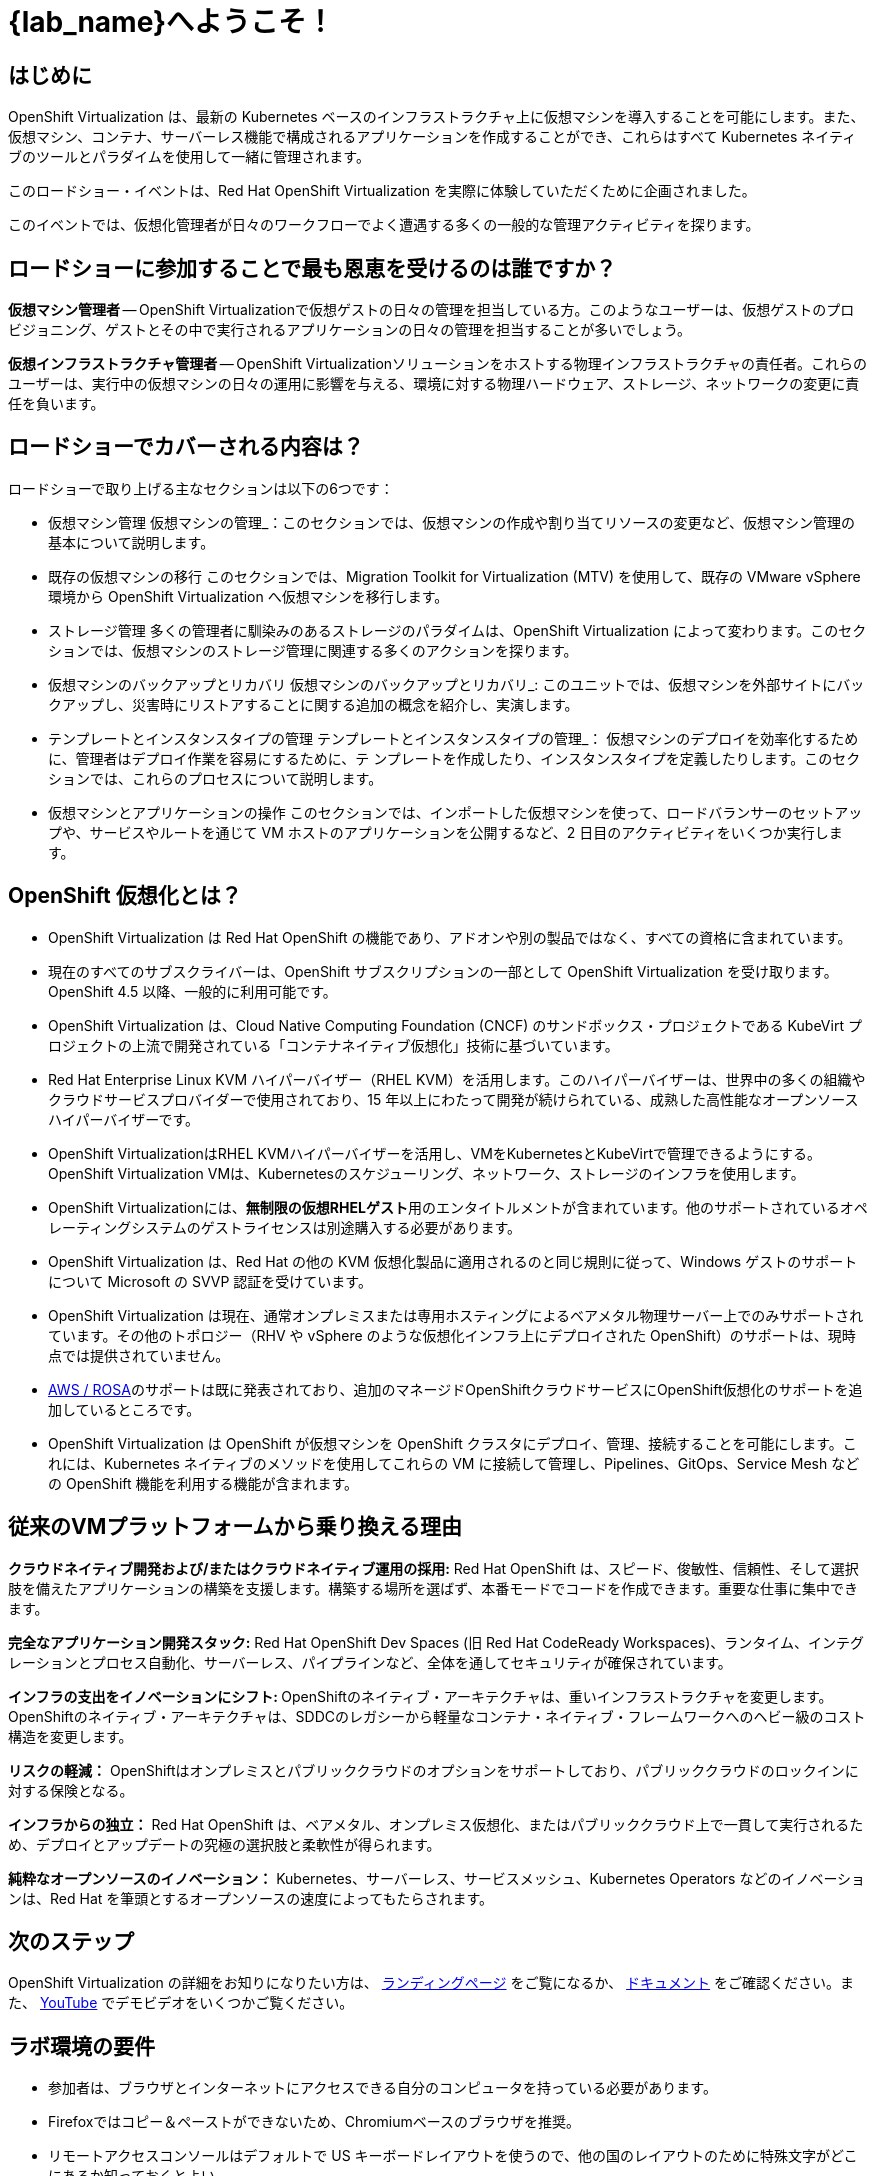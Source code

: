 = {lab_name}へようこそ！

[%hardbreaks]
== はじめに
OpenShift Virtualization は、最新の Kubernetes ベースのインフラストラクチャ上に仮想マシンを導入することを可能にします。また、仮想マシン、コンテナ、サーバーレス機能で構成されるアプリケーションを作成することができ、これらはすべて Kubernetes ネイティブのツールとパラダイムを使用して一緒に管理されます。

このロードショー・イベントは、Red Hat OpenShift Virtualization を実際に体験していただくために企画されました。

このイベントでは、仮想化管理者が日々のワークフローでよく遭遇する多くの一般的な管理アクティビティを探ります。

== ロードショーに参加することで最も恩恵を受けるのは誰ですか？

*仮想マシン管理者* -- OpenShift Virtualizationで仮想ゲストの日々の管理を担当している方。このようなユーザーは、仮想ゲストのプロビジョニング、ゲストとその中で実行されるアプリケーションの日々の管理を担当することが多いでしょう。

*仮想インフラストラクチャ管理者* -- OpenShift Virtualizationソリューションをホストする物理インフラストラクチャの責任者。これらのユーザーは、実行中の仮想マシンの日々の運用に影響を与える、環境に対する物理ハードウェア、ストレージ、ネットワークの変更に責任を負います。

== ロードショーでカバーされる内容は？

// ロードショーでカバーされる内容は？
ロードショーで取り上げる主なセクションは以下の6つです：

* 仮想マシン管理 仮想マシンの管理_：このセクションでは、仮想マシンの作成や割り当てリソースの変更など、仮想マシン管理の基本について説明します。

* 既存の仮想マシンの移行 このセクションでは、Migration Toolkit for Virtualization (MTV) を使用して、既存の VMware vSphere 環境から OpenShift Virtualization へ仮想マシンを移行します。

* ストレージ管理 多くの管理者に馴染みのあるストレージのパラダイムは、OpenShift Virtualization によって変わります。このセクションでは、仮想マシンのストレージ管理に関連する多くのアクションを探ります。

* 仮想マシンのバックアップとリカバリ 仮想マシンのバックアップとリカバリ_: このユニットでは、仮想マシンを外部サイトにバックアップし、災害時にリストアすることに関する追加の概念を紹介し、実演します。

* テンプレートとインスタンスタイプの管理 テンプレートとインスタンスタイプの管理_： 仮想マシンのデプロイを効率化するために、管理者はデプロイ作業を容易にするために、テ ンプレートを作成したり、インスタンスタイプを定義したりします。このセクションでは、これらのプロセスについて説明します。

* 仮想マシンとアプリケーションの操作 このセクションでは、インポートした仮想マシンを使って、ロードバランサーのセットアップや、サービスやルートを通じて VM ホストのアプリケーションを公開するなど、2 日目のアクティビティをいくつか実行します。

== OpenShift 仮想化とは？

* OpenShift Virtualization は Red Hat OpenShift の機能であり、アドオンや別の製品ではなく、すべての資格に含まれています。
* 現在のすべてのサブスクライバーは、OpenShift サブスクリプションの一部として OpenShift Virtualization を受け取ります。OpenShift 4.5 以降、一般的に利用可能です。
* OpenShift Virtualization は、Cloud Native Computing Foundation (CNCF) のサンドボックス・プロジェクトである KubeVirt プロジェクトの上流で開発されている「コンテナネイティブ仮想化」技術に基づいています。
* Red Hat Enterprise Linux KVM ハイパーバイザー（RHEL KVM）を活用します。このハイパーバイザーは、世界中の多くの組織やクラウドサービスプロバイダーで使用されており、15 年以上にわたって開発が続けられている、成熟した高性能なオープンソースハイパーバイザーです。
* OpenShift VirtualizationはRHEL KVMハイパーバイザーを活用し、VMをKubernetesとKubeVirtで管理できるようにする。OpenShift Virtualization VMは、Kubernetesのスケジューリング、ネットワーク、ストレージのインフラを使用します。
* OpenShift Virtualizationには、**無制限の仮想RHELゲスト**用のエンタイトルメントが含まれています。他のサポートされているオペレーティングシステムのゲストライセンスは別途購入する必要があります。
* OpenShift Virtualization は、Red Hat の他の KVM 仮想化製品に適用されるのと同じ規則に従って、Windows ゲストのサポートについて Microsoft の SVVP 認証を受けています。
* OpenShift Virtualization は現在、通常オンプレミスまたは専用ホスティングによるベアメタル物理サーバー上でのみサポートされています。その他のトポロジー（RHV や vSphere のような仮想化インフラ上にデプロイされた OpenShift）のサポートは、現時点では提供されていません。
* https://www.redhat.com/en/blog/managing-virtual-machines-and-containers-as-code-with-openshift-virtualization-on-red-hat-openshift-service-on-aws[AWS / ROSA^]のサポートは既に発表されており、追加のマネージドOpenShiftクラウドサービスにOpenShift仮想化のサポートを追加しているところです。
* OpenShift Virtualization は OpenShift が仮想マシンを OpenShift クラスタにデプロイ、管理、接続することを可能にします。これには、Kubernetes ネイティブのメソッドを使用してこれらの VM に接続して管理し、Pipelines、GitOps、Service Mesh などの OpenShift 機能を利用する機能が含まれます。

== 従来のVMプラットフォームから乗り換える理由

**クラウドネイティブ開発および/またはクラウドネイティブ運用の採用:**
Red Hat OpenShift は、スピード、俊敏性、信頼性、そして選択肢を備えたアプリケーションの構築を支援します。構築する場所を選ばず、本番モードでコードを作成できます。重要な仕事に集中できます。

**完全なアプリケーション開発スタック:**
Red Hat OpenShift Dev Spaces (旧 Red Hat CodeReady Workspaces)、ランタイム、インテグレーションとプロセス自動化、サーバーレス、パイプラインなど、全体を通してセキュリティが確保されています。

**インフラの支出をイノベーションにシフト: ** 
OpenShiftのネイティブ・アーキテクチャは、重いインフラストラクチャを変更します。
OpenShiftのネイティブ・アーキテクチャは、SDDCのレガシーから軽量なコンテナ・ネイティブ・フレームワークへのヘビー級のコスト構造を変更します。

**リスクの軽減：**
OpenShiftはオンプレミスとパブリッククラウドのオプションをサポートしており、パブリッククラウドのロックインに対する保険となる。

**インフラからの独立：**
Red Hat OpenShift は、ベアメタル、オンプレミス仮想化、またはパブリッククラウド上で一貫して実行されるため、デプロイとアップデートの究極の選択肢と柔軟性が得られます。

**純粋なオープンソースのイノベーション：**
Kubernetes、サーバーレス、サービスメッシュ、Kubernetes Operators などのイノベーションは、Red Hat を筆頭とするオープンソースの速度によってもたらされます。

== 次のステップ
OpenShift Virtualization の詳細をお知りになりたい方は、 https://www.redhat.com/en/technologies/cloud-computing/openshift/virtualization[ランディングページ^] をご覧になるか、 https://docs.openshift.com/container-platform/latest/virt/about_virt/about-virt.html[ドキュメント^] をご確認ください。また、 https://www.youtube.com/playlist?list=PLaR6Rq6Z4IqeQeTosfoFzTyE_QmWZW6n_[YouTube^] でデモビデオをいくつかご覧ください。

== ラボ環境の要件

* 参加者は、ブラウザとインターネットにアクセスできる自分のコンピュータを持っている必要があります。
* Firefoxではコピー＆ペーストができないため、Chromiumベースのブラウザを推奨。
* リモートアクセスコンソールはデフォルトで US キーボードレイアウトを使うので、他の国のレイアウトのために特殊文字がどこにあるか知っておくとよい。

=== OpenShift コンソールの認証情報

OpenShift クラスタコンソールは {console_url}[here^] で利用できます。

アクセスには、次の認証情報を使用してください：

* *User:* {user}
* *Password:* {password}

=== vCenter へのアクセス

実習ラボの移行の章では、 https://{vcenter_console}[VMware vSphere^] 環境にログインして調べます。

アクセスには、次の認証情報を使用してください：

* *vcenter_user:* {vcenter_full_user}
* *vcenter_password:* {vcenter_password}
